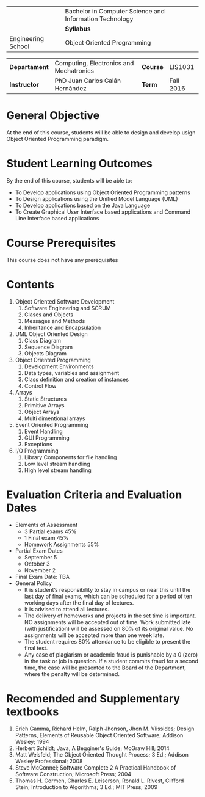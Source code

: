 #+LATEX_CLASS: koma-article
#+LATEX_CLASS_OPTIONS: [BCOR=0mm, DIV=11, headinclude=false, footinclude=false, paper=A4, fontsize=8pt]
#+LATEX_HEADER: \usepackage{syllabus}
#+LATEX_HEADER: \usepackage{hyperref}
#+TITLE:
#+OPTIONS: H:1 toc:nil

#+ATTR_LATEX: :align |X[-1,c,m]|X[c,m]| :environment tabu :width \textwidth
|--------------------------------------------------+---------------------------------------------------------|
|                                                  | Bachelor in Computer Science and Information Technology |
| \includegraphics[width=2cm]{./img/logowhite.png} | *Syllabus*                                              |
| Engineering School                               | Object Oriented Programming                             |
|--------------------------------------------------+---------------------------------------------------------|

#+ATTR_LATEX: :align |l|X[3]|l|X[1]| :environment tabu :width \textwidth
|---------------+-----------------------------------------+----------+-----------|
| *Departament* | Computing, Electronics and Mechatronics | *Course* | LIS1031   |
| *Instructor*  | PhD Juan Carlos Galán Hernández         | *Term*   | Fall 2016 |
|---------------+-----------------------------------------+----------+-----------|

* General Objective
At the end of this course, students will be able to design and develop usign Object Oriented Programming
paradigm.

* Student Learning Outcomes
By the end of this course, students will be able to:
+ To Develop applications using Object Oriented Programming patterns
+ To Design applications using the Unified Model Language (UML)
+ To Develop applications based on the Java Language
+ To Create Graphical User Interface based applications and Command Line Interface based applications

* Course Prerequisites
This course does not have any prerequisites

* Contents

#+LATEX: \begin{multicols}{2}
1. Object Oriented Software Development
   1. Software Engineering and SCRUM
   2. Clases and Objects
   3. Messages and Methods
   4. Inheritance and Encapsulation
2. UML Object Oriented Design
   1. Class Diagram
   2. Sequence Diagram
   3. Objects Diagram
3. Object Oriented Programming
   1. Development Environments
   2. Data types, variables and assignment
   3. Class definition and creation of instances
   4. Control Flow
4. Arrays
   1. Static Structures
   2. Primitive Arrays
   3. Object Arrays
   4. Multi dimentional arrays
5. Event Oriented Programming
   1. Event Handling
   2. GUI Programming
   3. Exceptions
6. I/O Programming
   1. Library Components for file handling
   2. Low level stream handling
   3. High level stream handling
#+LATEX: \end{multicols}

* Evaluation Criteria and Evaluation Dates
+ Elements of Assessment
  - 3 Partial exams 45%
  - 1 Final exam    45%
  - Homework Assignments 55%
+ Partial Exam Dates
  - September 5
  - October 3
  - November 2
+ Final Exam Date: TBA
+ General Policy
  - It is student’s responsibility to stay in campus or near this until the last day of final exams, which can be scheduled for a period of ten working days after the final day of lectures.
  - It is advised to attend all lectures.
  - The delivery of homeworks and projects in the set time is important. NO assignments will be accepted out of time. Work submitted late (with justification) will be assessed on 80% of its original value. No assignments will be accepted more than one week late.
  - The student requires 80% attendance to be eligible to present the final test.
  - Any case of plagiarism or academic fraud is punishable by a 0 (zero) in the task or job in question. If a student commits fraud for a second time, the case will be presented to the Board of the Department, where the penalty will be determined.

* Recomended and Supplementary textbooks
#+LATEX: \renewcommand{\labelenumi}{[\arabic{enumi}]}
1. Erich Gamma, Richard Helm, Ralph Jhonson, Jhon M. Vlissides; Design Patterns, Elements of Reusable Object Oriented Software; Addison Wesley; 1994
2. Herbert Schildt; Java, A Begginer's Guide; McGraw Hill; 2014
3. Matt Weisfeld; The Object Oriented Thought Process; 3 Ed.; Addison Wesley Professional; 2008
4. Steve McConnel; Software Complete 2 A Practical Handbook of Software Construction; Microsoft Press; 2004
5. Thomas H. Cormen, Charles E. Leiserson, Ronald L. Rivest, Clifford Stein; Introduction to Algorithms; 3 Ed.; MIT Press; 2009


#+BEGIN_LATEX
%%% Local Variables:
%%% TeX-master: t
%%% coding: utf-8
%%% mode: latex
%%% TeX-engine: xetex
%%% End:
#+END_LATEX
